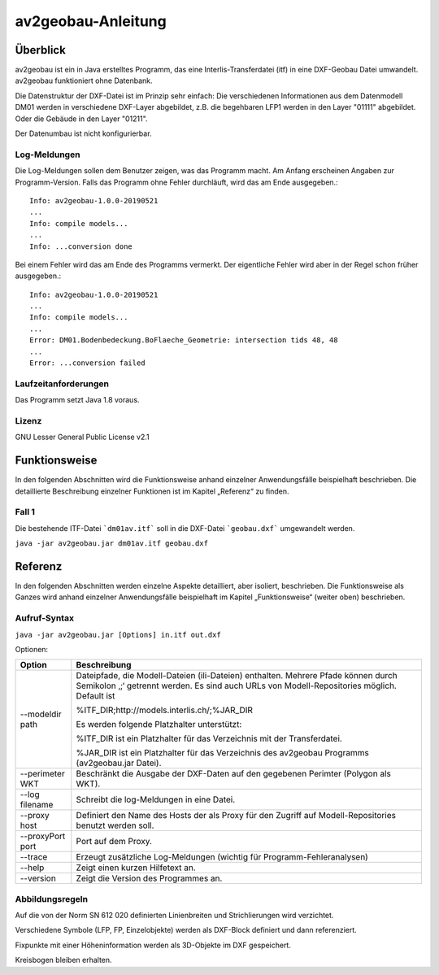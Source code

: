 ===================
av2geobau-Anleitung
===================

Überblick
=========

av2geobau ist ein in Java erstelltes Programm, das eine
Interlis-Transferdatei (itf) in eine DXF-Geobau Datei umwandelt. 
av2geobau funktioniert ohne Datenbank.

Die Datenstruktur der DXF-Datei ist im Prinzip sehr einfach: 
Die verschiedenen Informationen aus dem Datenmodell DM01 werden in 
verschiedene DXF-Layer abgebildet, z.B. die begehbaren LFP1 werden 
in den Layer "01111" abgebildet. Oder die Gebäude in den Layer "01211".

Der Datenumbau ist nicht konfigurierbar.

Log-Meldungen
-------------
Die Log-Meldungen sollen dem Benutzer zeigen, was das Programm macht.
Am Anfang erscheinen Angaben zur Programm-Version.
Falls das Programm ohne Fehler durchläuft, wird das am Ende ausgegeben.::
	
  Info: av2geobau-1.0.0-20190521
  ...
  Info: compile models...
  ...
  Info: ...conversion done

Bei einem Fehler wird das am Ende des Programms vermerkt. Der eigentliche 
Fehler wird aber in der Regel schon früher ausgegeben.::
	
  Info: av2geobau-1.0.0-20190521
  ...
  Info: compile models...
  ...
  Error: DM01.Bodenbedeckung.BoFlaeche_Geometrie: intersection tids 48, 48
  ...
  Error: ...conversion failed


Laufzeitanforderungen
---------------------

Das Programm setzt Java 1.8 voraus.

Lizenz
------

GNU Lesser General Public License v2.1

Funktionsweise
==============

In den folgenden Abschnitten wird die Funktionsweise anhand einzelner
Anwendungsfälle beispielhaft beschrieben. Die detaillierte Beschreibung
einzelner Funktionen ist im Kapitel „Referenz“ zu finden.

Fall 1
------

Die bestehende ITF-Datei ```dm01av.itf``` soll in die DXF-Datei ```geobau.dxf``` 
umgewandelt werden.

``java -jar av2geobau.jar dm01av.itf geobau.dxf``


Referenz
========

In den folgenden Abschnitten werden einzelne Aspekte detailliert, aber
isoliert, beschrieben. Die Funktionsweise als Ganzes wird anhand
einzelner Anwendungsfälle beispielhaft im Kapitel „Funktionsweise“
(weiter oben) beschrieben.

Aufruf-Syntax
-------------

``java -jar av2geobau.jar [Options] in.itf out.dxf``


Optionen:

+-------------------------------+--------------------------------------------------------------------------------------------------------------------------------------------------------------------------------------------------------------------------------------------------------------------------------------------------------------------------------------------------------------------------------------------------------------------------------------------------------------------------------------------------------------------------------------------+
| Option                        | Beschreibung                                                                                                                                                                                                                                                                                                                                                                                                                                                                                                                               |
+===============================+============================================================================================================================================================================================================================================================================================================================================================================================================================================================================================================================================+
| --modeldir path               | Dateipfade, die Modell-Dateien (ili-Dateien) enthalten. Mehrere Pfade können durch Semikolon ‚;‘ getrennt werden. Es sind auch URLs von Modell-Repositories möglich. Default ist                                                                                                                                                                                                                                                                                                                                                           |
|                               |                                                                                                                                                                                                                                                                                                                                                                                                                                                                                                                                            |
|                               | %ITF\_DIR;http://models.interlis.ch/;%JAR\_DIR                                                                                                                                                                                                                                                                                                                                                                                                                                                                                             |
|                               |                                                                                                                                                                                                                                                                                                                                                                                                                                                                                                                                            |
|                               | Es werden folgende Platzhalter unterstützt:                                                                                                                                                                                                                                                                                                                                                                                                                                                                                                |
|                               |                                                                                                                                                                                                                                                                                                                                                                                                                                                                                                                                            |
|                               | %ITF\_DIR ist ein Platzhalter für das Verzeichnis mit der Transferdatei.                                                                                                                                                                                                                                                                                                                                                                                                                                                                   |
|                               |                                                                                                                                                                                                                                                                                                                                                                                                                                                                                                                                            |
|                               | %JAR\_DIR ist ein Platzhalter für das Verzeichnis des av2geobau Programms (av2geobau.jar Datei).                                                                                                                                                                                                                                                                                                                                                                                                                                           |
|                               |                                                                                                                                                                                                                                                                                                                                                                                                                                                                                                                                            |
+-------------------------------+--------------------------------------------------------------------------------------------------------------------------------------------------------------------------------------------------------------------------------------------------------------------------------------------------------------------------------------------------------------------------------------------------------------------------------------------------------------------------------------------------------------------------------------------+
| --perimeter WKT               | Beschränkt die Ausgabe der DXF-Daten auf den gegebenen Perimter (Polygon als WKT).                                                                                                                                                                                                                                                                                                                                                                                                                                                         |
+-------------------------------+--------------------------------------------------------------------------------------------------------------------------------------------------------------------------------------------------------------------------------------------------------------------------------------------------------------------------------------------------------------------------------------------------------------------------------------------------------------------------------------------------------------------------------------------+
| --log filename                | Schreibt die log-Meldungen in eine Datei.                                                                                                                                                                                                                                                                                                                                                                                                                                                                                                  |
+-------------------------------+--------------------------------------------------------------------------------------------------------------------------------------------------------------------------------------------------------------------------------------------------------------------------------------------------------------------------------------------------------------------------------------------------------------------------------------------------------------------------------------------------------------------------------------------+
| --proxy host                  | Definiert den Name des Hosts der als Proxy für den Zugriff auf Modell-Repositories benutzt werden soll.                                                                                                                                                                                                                                                                                                                                                                                                                                    |
+-------------------------------+--------------------------------------------------------------------------------------------------------------------------------------------------------------------------------------------------------------------------------------------------------------------------------------------------------------------------------------------------------------------------------------------------------------------------------------------------------------------------------------------------------------------------------------------+
| --proxyPort port              | Port auf dem Proxy.                                                                                                                                                                                                                                                                                                                                                                                                                                                                                                                        |
+-------------------------------+--------------------------------------------------------------------------------------------------------------------------------------------------------------------------------------------------------------------------------------------------------------------------------------------------------------------------------------------------------------------------------------------------------------------------------------------------------------------------------------------------------------------------------------------+
| --trace                       | Erzeugt zusätzliche Log-Meldungen (wichtig für Programm-Fehleranalysen)                                                                                                                                                                                                                                                                                                                                                                                                                                                                    |
+-------------------------------+--------------------------------------------------------------------------------------------------------------------------------------------------------------------------------------------------------------------------------------------------------------------------------------------------------------------------------------------------------------------------------------------------------------------------------------------------------------------------------------------------------------------------------------------+
| --help                        | Zeigt einen kurzen Hilfetext an.                                                                                                                                                                                                                                                                                                                                                                                                                                                                                                           |
+-------------------------------+--------------------------------------------------------------------------------------------------------------------------------------------------------------------------------------------------------------------------------------------------------------------------------------------------------------------------------------------------------------------------------------------------------------------------------------------------------------------------------------------------------------------------------------------+
| --version                     | Zeigt die Version des Programmes an.                                                                                                                                                                                                                                                                                                                                                                                                                                                                                                       |
+-------------------------------+--------------------------------------------------------------------------------------------------------------------------------------------------------------------------------------------------------------------------------------------------------------------------------------------------------------------------------------------------------------------------------------------------------------------------------------------------------------------------------------------------------------------------------------------+

Abbildungsregeln
----------------

Auf die von der Norm SN 612 020 definierten Linienbreiten und Strichlierungen wird 
verzichtet.

Verschiedene Symbole (LFP, FP, Einzelobjekte) werden als DXF-Block definiert und dann referenziert.

Fixpunkte mit einer Höheninformation werden als 3D-Objekte im DXF gespeichert.

Kreisbogen bleiben erhalten.
